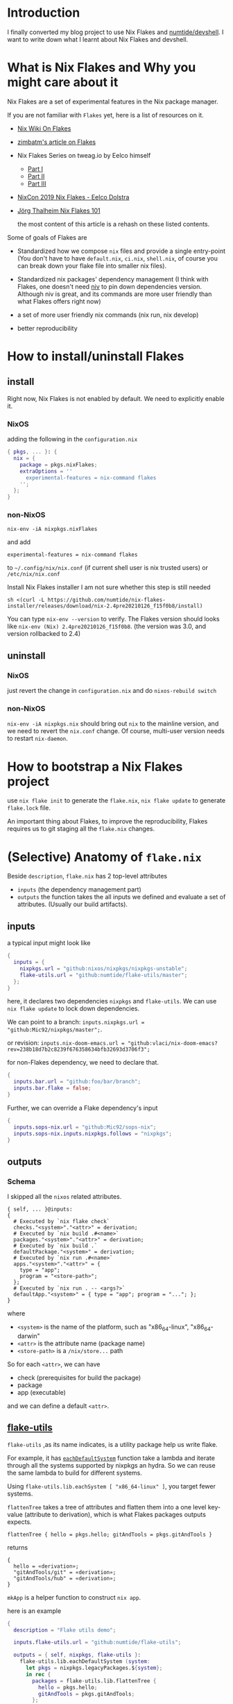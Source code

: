 * Introduction
I finally converted my blog project to use Nix Flakes and [[https://github.com/numtide/devshell][numtide/devshell]]. I want to write down what I learnt about Nix Flakes and devshell.

* What is Nix Flakes and Why you might care about it
Nix Flakes are a set of experimental features in the Nix package manager.

If you are not familiar with ~Flakes~ yet, here is a list of resources on it.

- [[https://nixos.wiki/wiki/Flakes][Nix Wiki On Flakes]]
- [[https://zimbatm.com/NixFlakes][zimbatm's article on Flakes]]
- Nix Flakes Series on tweag.io by Eelco himself
  + [[https://www.tweag.io/blog/2020-05-25-flakes/][Part I]]
  + [[https://www.tweag.io/blog/2020-06-25-eval-cache/][Part II]]
  + [[https://www.tweag.io/blog/2020-07-31-nixos-flakes/][Part III]]
- [[https://www.youtube.com/watch?v=UeBX7Ide5a0][NixCon 2019 Nix Flakes - Eelco Dolstra]]
- [[https://www.youtube.com/watch?v=QXUlhnhuRX4&list=PLgknCdxP89RcGPTjngfNR9WmBgvD_xW0l][Jörg Thalheim Nix Flakes 101]]

  the most content of this article is a rehash on these listed contents.

Some of goals of Flakes are
- Standardized how we compose ~nix~ files and provide a single entry-point
  (You don't have to have ~default.nix~, ~ci.nix~, ~shell.nix~, of course you can break down your flake file into smaller nix files).

- Standardized nix packages' dependency management
  (I think with Flakes, one doesn't need [[https://github.com/nmattia/niv][niv]] to pin down dependencies version. Although niv is great, and its commands are more user friendly than what Flakes offers right now)
- a set of more user friendly nix commands (nix run, nix develop)
- better reproducibility

* How to install/uninstall Flakes
** install
Right now, Nix Flakes is not enabled by default. We
need to explicitly enable it.
*** NixOS
adding the following in the ~configuration.nix~

#+begin_src nix
{ pkgs, ... }: {
  nix = {
    package = pkgs.nixFlakes;
    extraOptions = ''
      experimental-features = nix-command flakes
    '';
  };
}
#+end_src
*** non-NixOS
#+begin_src shell
nix-env -iA nixpkgs.nixFlakes
#+end_src
and add

#+begin_src shell
experimental-features = nix-command flakes
#+end_src

to ~~/.config/nix/nix.conf~ (if current shell user is nix trusted users) or ~/etc/nix/nix.conf~

Install Nix Flakes installer
I am not sure whether this step is still needed
#+begin_src shell
sh <(curl -L https://github.com/numtide/nix-flakes-installer/releases/download/nix-2.4pre20210126_f15f0b8/install)
#+end_src

You can type ~nix-env --version~ to verify.
The Flakes version should looks like ~nix-env (Nix) 2.4pre20210126_f15f0b8~. (the version was 3.0, and version rollbacked to 2.4)

** uninstall
*** NixOS
just revert the change in ~configuration.nix~ and do ~nixos-rebuild switch~
*** non-NixOS
~nix-env -iA nixpkgs.nix~ should bring out ~nix~ to the mainline version, and we need to revert the ~nix.conf~ change.
Of course, multi-user version needs to restart ~nix-daemon~.

* How to bootstrap a Nix Flakes project
use ~nix flake init~ to generate the ~flake.nix~,
~nix flake update~ to generate ~flake.lock~ file.

An important thing about Flakes, to improve the reproducibility, Flakes requires us to git staging all the ~flake.nix~ changes.
* (Selective) Anatomy of ~flake.nix~
Beside ~description~, ~flake.nix~ has 2 top-level attributes

- ~inputs~ (the dependency management part)
- ~outputs~ the function takes the all inputs we defined and evaluate a set of attributes. (Usually our build artifacts).

** inputs
a typical input might look like
#+begin_src nix
{
  inputs = {
    nixpkgs.url = "github:nixos/nixpkgs/nixpkgs-unstable";
    flake-utils.url = "github:numtide/flake-utils/master";
  };
}
#+end_src
here, it declares two dependencies ~nixpkgs~ and ~flake-utils~. We can use ~nix flake update~ to lock down dependencies.

We can point to a branch: ~inputs.nixpkgs.url = "github:Mic92/nixpkgs/master";~.

or revision: ~inputs.nix-doom-emacs.url = "github:vlaci/nix-doom-emacs?rev=238b18d7b2c8239f676358634bfb32693d3706f3";~

for non-Flakes dependency, we need to declare that.
#+begin_src nix
{
  inputs.bar.url = "github:foo/bar/branch";
  inputs.bar.flake = false;
}
#+end_src
Further, we can override a Flake dependency's input
#+begin_src nix
{
  inputs.sops-nix.url = "github:Mic92/sops-nix";
  inputs.sops-nix.inputs.nixpkgs.follows = "nixpkgs";
}
#+end_src
** outputs
*** Schema
I skipped all the ~nixos~ related attributes.

#+begin_src
{ self, ... }@inputs:
{
  # Executed by `nix flake check`
  checks."<system>"."<attr>" = derivation;
  # Executed by `nix build .#<name>`
  packages."<system>"."<attr>" = derivation;
  # Executed by `nix build .`
  defaultPackage."<system>" = derivation;
  # Executed by `nix run .#<name>`
  apps."<system>"."<attr>" = {
    type = "app";
    program = "<store-path>";
  };
  # Executed by `nix run . -- <args?>`
  defaultApp."<system>" = { type = "app"; program = "..."; };
}
#+end_src
where
- ~<system>~ is the name of the platform, such as "x86_64-linux", "x86_64-darwin"
- ~<attr>~ is the attribute name (package name)
- ~<store-path>~ is a ~/nix/store...~ path

So for each ~<attr>~, we can have

  - check (prerequisites for build the package)
  - package
  - app (executable)

and we can define a default ~<attr>~.
**  [[https://github.com/numtide/flake-utils][flake-utils]]
~flake-utils~ ,as its name indicates, is a utility package help us write flake.

For example, it has [[https://github.com/numtide/flake-utils/blob/3982c9903e93927c2164caa727cd3f6a0e6d14cc/default.nix#L60][~eachDefaultSystem~]] function take a lambda and iterate through all the systems supported by nixpkgs an hydra. So we can reuse the same lambda to build for different systems.

Using ~flake-utils.lib.eachSystem [ "x86_64-linux" ]~, you target fewer systems.

~flattenTree~ takes a tree of attributes and flatten them into a one level key-value (attribute to derivation), which is what Flakes packages outputs expects.

~flattenTree { hello = pkgs.hello; gitAndTools = pkgs.gitAndTools }~

returns
#+begin_src
{
  hello = «derivation»;
  "gitAndTools/git" = «derivation»;
  "gitAndTools/hub" = «derivation»;
}
#+end_src

~mkApp~ is a helper function to construct ~nix app~.

here is an example
#+begin_src nix
{
  description = "Flake utils demo";

  inputs.flake-utils.url = "github:numtide/flake-utils";

  outputs = { self, nixpkgs, flake-utils }:
    flake-utils.lib.eachDefaultSystem (system:
      let pkgs = nixpkgs.legacyPackages.${system};
      in rec {
        packages = flake-utils.lib.flattenTree {
          hello = pkgs.hello;
          gitAndTools = pkgs.gitAndTools;
        };
        defaultPackage = packages.hello;
        apps.hello = flake-utils.lib.mkApp { drv = packages.hello; };
        defaultApp = apps.hello;
      });
}
#+end_src
* Case Study 1: nix-tree
[[https://github.com/utdemir][utdemir]] has this nice and concise [[https://github.com/utdemir/nix-tree/blob/main/flake.nix][example]] using Flakes with a Haskell project. I think it is a great starting point to understand Flakes.

in ~nix-tree~, the outputs looks likes
#+begin_src nix
 {
   outputs = { self, nixpkgs, flake-utils }: # list out the dependencies
     let
       overlay = self: super: { # a pattern of bring build artifacts to pkgs
         haskellPackages = super.haskellPackages.override {
           overrides = hself: hsuper: {
             nix-tree = hself.callCabal2nix "nix-tree"
               (self.nix-gitignore.gitignoreSourcePure [
                 ./.gitignore
                 "asciicast.sh"
                 "flake.nix"
               ] ./.) { };
           };
         };
         nix-tree =
           self.haskell.lib.justStaticExecutables self.haskellPackages.nix-tree;
       };
     in {
       inherit overlay;
     } // flake-utils.lib.eachDefaultSystem (system: # leverage flake-utils
       let
         pkgs = import nixpkgs {
           inherit system;
           overlays = [ overlay ];
         };
       in {
         defaultPackage = pkgs.nix-tree;
         devShell = pkgs.haskellPackages.shellFor { # development environment
           packages = p: [ p."nix-tree" ];
           buildInputs = with pkgs.haskellPackages; [
             cabal-install
             ghcid
             ormolu
             hlint
             pkgs.nixpkgs-fmt
           ];
           withHoogle = false;
         };
       });
 }
#+end_src

Let's break down the function a little bit.
The outputs have 2 dependencies ~nixpkgs~ and ~flake-utils~.

First thing, it construct an overlay contains the local ~nix-tree~ as Haskell package and a derivation for the executable.

Next, for ~eachDefaultSystem~, it initialize the new nixpkgs with relevant system and overlay, and construct ~defaultPackage~ and ~devShell~. ~devShell~ is Nix Flakes' version of ~nix-shell~ (without -p capability, if you want to use nix-shell -p, there is ~nix shell~). We can start a development shell by ~nix develop~ command. There is ~nix develop~ [[https://zimbatm.com/NixFlakes/#direnv-integration][integration]] with ~direnv~

* How to use non-flake dependency
Let's say if I want to use [[https://github.com/justinwoo/easy-purescript-nix][easy-purescript-nix]] in my project. First I need to add it as inputs
#+begin_src nix
{
  inputs.easy-ps = {
    url = "github:justinwoo/easy-purescript-nix/master";
    flake = false;
  };
}
#+end_src

there are more than one packages in ~easy-purescript-nix~. I can added them into an overlay and add the overlay into the ~pkgs~.
#+begin_src nix
{
  outputs = {self, nixpkgs, easy-ps}: {
   overlay = final: prev: {

        purs = (prev.callPackage easy-ps {}).purs;
        spago = (prev.callPackage easy-ps {}).spago;
} // (
  flake-utils.lib.eachDefaultSystem  (system:
    let
      pkgs = import nixpkgs {
        inherit system;
        overlays = [self.overlay];
      };
        in rec {
            devShell = {
            packages =  [
              pkgs.purs
              pkgs.spago
            ];
          };
        };
   ));
#+end_src

On the another hand, you can use [[https://github.com/edolstra/flake-compat][flake-compat]] to use Flakes project from mainline (legacy) Nix.


* Case Study 2: [[https://github.com/nix-community/todomvc-nix][todomvc-nix]]
todomvc-nix is a much more complex example.
It needs to build Haskell (even ghcjs, which usually is more chanlleing to build) and rust source code.

You can checkout the code yourself to see how one can override different haskell packages and using  [[https://github.com/numtide/devshell][numtide/devshell]] to customize the ~nix develop~ experience.

* [[https://github.com/numtide/devshell][numtide/devshell]]
devshell (not to confuse with Nix Flakes devShell) is numtide project to customize per-project developer environments. The marketing slogan is "like virtualenv, but for all the languages".

I think it is fair to say that devshel is still early stage of development. (Although one can argue almost every thing mentioned in this article is in the early stage of development.) Lots of usages are subject to future changes. Using devshell probably requires you to read throught the source code. But I think devshell is a really exicting project.

** How to "install" devshell

devshell does aim to support non-Flakes and Flakes Nix. I am only going to cover the Flakes version, the non-Flakes usage is covered at the devshell's [[https://numtide.github.io/devshell/getting_started.html][doc]].

First thing is to declare devshell as an input, and we need to import devshell overlay into our instance of nixpkgs.
#+begin_src 
 flake-utils.lib.eachSystem [ "x86_64-darwin" ] (system:
      let
        pkgs = import nixpkgs {
          inherit system;
          overlays = [ devshell.overlay overlay ];
        };
#+end_src

the overlay would bring ~devshell~ attribute into the pkgs. ~devshell~ has functions like [[https://github.com/numtide/devshell/blob/master/default.nix#L86][~mkShell~]] and [[https://github.com/numtide/devshell/blob/master/default.nix#L74][~fromTOML~]]. ~fromTOML~ allows us to configure the devshell using TOML file.
#+begin_src nix
{
  # assuming we import devshell.overlay
  # and there is devshell.toml file
  devShell = pkgs.devshell.fromTOML ./devshell.toml;
}
#+end_src

~mkShell~ allows us to use Nix experssions.
#+begin_src nix
{ devShell = pkgs.devshell.mkShell { name = "blog-dev-shell"; }; }
#+end_src

Here is [[https://github.com/yuanw/blog/blob/4b610ac5f481a71e3dc36b3098484f7e412294ae/flake.nix#L48][My devshell config]]. devshell document page has a list of [[https://numtide.github.io/devshell/modules_schema.html][configuration options]].

** environments variables
This is kind of like ~shellHook~ in the old ~mkShell~ function. We can define environment variables in our devshell.

TOML version looks like
#+begin_src toml
[[env]]
name = "GO111MODULE"
value = "on" 
#+end_src

Nix version looks little verbose
#+begin_src nix
{
  devshell = pkgs.devshell.mkShell {
    env = [{
      name = "NODE_ENV";
      value = "development";
    }];
  };
}
#+end_src

** packages
Of course, we can define packages for our devshell
TOML version
#+begin_src toml
[devshell]
packages = [
  "go"
]
#+end_src
Nix counterpart is more flexible, imagine I have a custom ~haskellPackages~ with lots of overlays, I can reference it in ~flake.nix~ pretty easily.
#+begin_src nix
{
  devshell =
    pkgs.devshell.mkShell { packages = [ myHaskellEnv pkgs.nixpkgs-fmt ]; };
}
#+end_src

** commands
I think this is a cool feature in devshell. Using Nix expressions we can define some common commands for your project. 
#+begin_src nix
{
  devshell = pkgs.devshell.mkShell {
    commands = [
      {
        name = "cssWatch";
        category = "css";
        command =
          "ls tailwind/*.css | ${pkgs.entr}/bin/entr ${pkgs.yarn}/bin/yarn build";
      }
      {
        name = "siteClean";
        category = "static site";
        help = "clean static site files";
        command = "${pkgs.blog}/bin/blog clean";
      }
      {
        name = "yarn";
        category = "javascript";
        package = "yarn";
      }
    ];
  };
}
#+end_src

Everytime, you can enter devshell, all commands and a motd (message of the day) will be displayed.
the commands are grouped by their category. ~packages~ won't show up in there.

#+begin_src shell
🔨 Welcome to blog-dev-shell

[css]

  cssWatch

[general commands]

  menu      - prints this menu

[javascript]

  node      - Event-driven I/O framework for the V8 JavaScript engine
  yarn      - Fast, reliable, and secure dependency management for javascript

[purescript]

  purs
  spago

[static site]

  siteClean - clean static site files
  siteWatch - Watch static site files

[utility]

  entr      - Run arbitrary commands when files change
#+end_src

** modules
Right now, all the build-in modules are in [[https://github.com/numtide/devshell/tree/master/extra][devshell/extra]] directory.
- git hook
- locale
- c
- go
- rust
One can write custom module. For example, nixpkgs  haskell-modules has a nice [[https://github.com/NixOS/nixpkgs/blob/196682b1755abab6adef36666cc045f5dbb63281/pkgs/development/haskell-modules/make-package-set.nix#L288][shellFor]] function, we can turn it into a haskell module for devshell.
